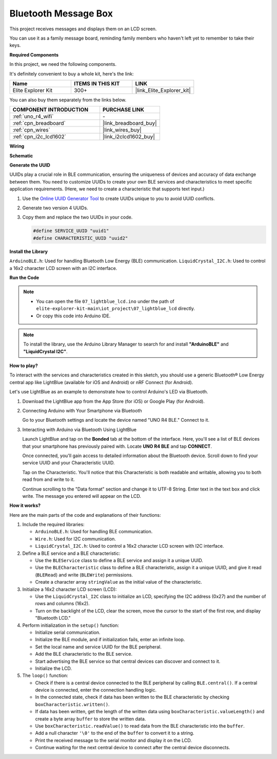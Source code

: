 .. _iot_Bluetooth_lcd:

Bluetooth Message Box
=============================

.. raw:: html

   <video loop autoplay muted style = "max-width:100%">
      <source src="../_static/videos/iot_projects/07_iot_ble_lcd.mp4"  type="video/mp4">
      Your browser does not support the video tag.
   </video>

This project receives messages and displays them on an LCD screen.

You can use it as a family message board, reminding family members who haven't left yet to remember to take their keys.

**Required Components**

In this project, we need the following components. 

It's definitely convenient to buy a whole kit, here's the link: 

.. list-table::
    :widths: 20 20 20
    :header-rows: 1

    *   - Name	
        - ITEMS IN THIS KIT
        - LINK
    *   - Elite Explorer Kit
        - 300+
        - |link_Elite_Explorer_kit|

You can also buy them separately from the links below.

.. list-table::
    :widths: 30 20
    :header-rows: 1

    *   - COMPONENT INTRODUCTION
        - PURCHASE LINK

    *   - :ref:`uno_r4_wifi`
        - \-
    *   - :ref:`cpn_breadboard`
        - |link_breadboard_buy|
    *   - :ref:`cpn_wires`
        - |link_wires_buy|
    *   - :ref:`cpn_i2c_lcd1602`
        - |link_i2clcd1602_buy|

**Wiring**

.. image:: img/07_lightblue_lcd_bb.png
    :width: 100%
    :align: center

**Schematic**

.. image:: img/07_lightblue_lcd_schematic.png
   :width: 80%
   :align: center

.. raw:: html

   <br/>

**Generate the UUID**

UUIDs play a crucial role in BLE communication, ensuring the uniqueness of devices and accuracy of data exchange between them. You need to customize UUIDs to create your own BLE services and characteristics to meet specific application requirements. (Here, we need to create a characteristic that supports text input.)

1. Use the `Online UUID Generator Tool <https://www.uuidgenerator.net/version4>`_ to create UUIDs unique to you to avoid UUID conflicts.

2. Generate two version 4 UUIDs.

   .. image:: img/07_uuid_1.png
      :width: 70%

   .. raw:: html

      <br/><br/>

3. Copy them and replace the two UUIDs in your code.

   .. code-block:: arduino
   
       #define SERVICE_UUID "uuid1"
       #define CHARACTERISTIC_UUID "uuid2"

**Install the Library**

``ArduinoBLE.h``: Used for handling Bluetooth Low Energy (BLE) communication.
``LiquidCrystal_I2C.h``: Used to control a 16x2 character LCD screen with an I2C interface.

**Run the Code**

.. note::

    * You can open the file ``07_lightblue_lcd.ino`` under the path of ``elite-explorer-kit-main\iot_project\07_lightblue_lcd`` directly.
    * Or copy this code into Arduino IDE.

.. note:: 
      To install the library, use the Arduino Library Manager to search for and install **"ArduinoBLE"** and **"LiquidCrystal I2C"**.

.. raw:: html

   <iframe src=https://create.arduino.cc/editor/sunfounder01/958c37c2-a897-4c4c-b6c1-0e7fea67c7b1/preview?embed style="height:510px;width:100%;margin:10px 0" frameborder=0></iframe>


**How to play?**

To interact with the services and characteristics created in this sketch, you should use a generic Bluetooth® Low Energy central app like LightBlue (available for iOS and Android) or nRF Connect (for Android).

Let's use LightBlue as an example to demonstrate how to control Arduino's LED via Bluetooth.

1. Download the LightBlue app from the App Store (for iOS) or Google Play (for Android).

   .. image:: img/07_lightblue.png

2. Connecting Arduino with Your Smartphone via Bluetooth

   Go to your Bluetooth settings and locate the device named "UNO R4 BLE." Connect to it.

   .. image:: img/07_iot_ble_01.jpg
      :width: 50%

   .. raw:: html

      <br/><br/>

3. Interacting with Arduino via Bluetooth Using LightBlue

   Launch LightBlue and tap on the **Bonded** tab at the bottom of the interface. Here, you'll see a list of BLE devices that your smartphone has previously paired with. Locate **UNO R4 BLE** and tap **CONNECT**.

   .. image:: img/07_iot_ble_02.jpg

   Once connected, you'll gain access to detailed information about the Bluetooth device. Scroll down to find your service UUID and your Characteristic UUID.

   Tap on the Characteristic. You'll notice that this Characteristic is both readable and writable, allowing you to both read from and write to it.

   Continue scrolling to the "Data format" section and change it to UTF-8 String.
   Enter text in the text box and click write. The message you entered will appear on the LCD.

   .. image:: img/07_iot_ble_03.jpg

**How it works?**

Here are the main parts of the code and explanations of their functions:

1. Include the required libraries:

   * ``ArduinoBLE.h``: Used for handling BLE communication.
   * ``Wire.h``: Used for I2C communication.
   * ``LiquidCrystal_I2C.h``: Used to control a 16x2 character LCD screen with I2C interface.

2. Define a BLE service and a BLE characteristic:

   * Use the ``BLEService`` class to define a BLE service and assign it a unique UUID.
   * Use the ``BLECharacteristic`` class to define a BLE characteristic, assign it a unique UUID, and give it read (``BLERead``) and write (``BLEWrite``) permissions.
   * Create a character array ``stringValue`` as the initial value of the characteristic.

3. Initialize a 16x2 character LCD screen (LCD):

   * Use the ``LiquidCrystal_I2C`` class to initialize an LCD, specifying the I2C address (0x27) and the number of rows and columns (16x2).
   * Turn on the backlight of the LCD, clear the screen, move the cursor to the start of the first row, and display "Bluetooth LCD."

4. Perform initialization in the ``setup()`` function:

   * Initialize serial communication.
   * Initialize the BLE module, and if initialization fails, enter an infinite loop.
   * Set the local name and service UUID for the BLE peripheral.
   * Add the BLE characteristic to the BLE service.
   * Start advertising the BLE service so that central devices can discover and connect to it.
   * Initialize the LCD.

5. The ``loop()`` function:

   * Check if there is a central device connected to the BLE peripheral by calling ``BLE.central()``. If a central device is connected, enter the connection handling logic.
   * In the connected state, check if data has been written to the BLE characteristic by checking ``boxCharacteristic.written()``.
   * If data has been written, get the length of the written data using ``boxCharacteristic.valueLength()`` and create a byte array ``buffer`` to store the written data.
   * Use ``boxCharacteristic.readValue()`` to read data from the BLE characteristic into the ``buffer``.
   * Add a null character ``'\0'`` to the end of the ``buffer`` to convert it to a string.
   * Print the received message to the serial monitor and display it on the LCD.
   * Continue waiting for the next central device to connect after the central device disconnects.
